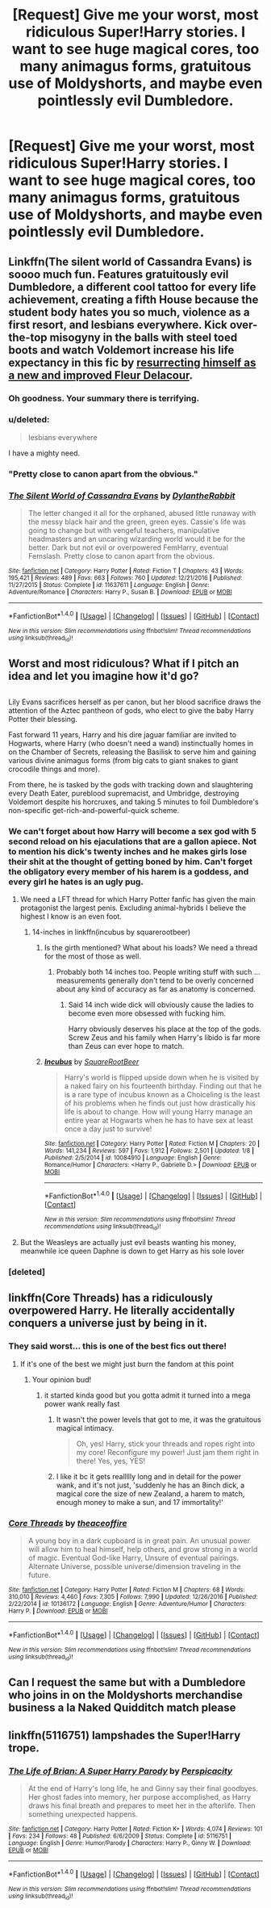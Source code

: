#+TITLE: [Request] Give me your worst, most ridiculous Super!Harry stories. I want to see huge magical cores, too many animagus forms, gratuitous use of Moldyshorts, and maybe even pointlessly evil Dumbledore.

* [Request] Give me your worst, most ridiculous Super!Harry stories. I want to see huge magical cores, too many animagus forms, gratuitous use of Moldyshorts, and maybe even pointlessly evil Dumbledore.
:PROPERTIES:
:Author: Tiktalik
:Score: 27
:DateUnix: 1486777425.0
:DateShort: 2017-Feb-11
:FlairText: Request
:END:

** Linkffn(The silent world of Cassandra Evans) is soooo much fun. Features gratuitously evil Dumbledore, a different cool tattoo for every life achievement, creating a fifth House because the student body hates you so much, violence as a first resort, and lesbians everywhere. Kick over-the-top misogyny in the balls with steel toed boots and watch Voldemort increase his life expectancy in this fic by [[/spoiler][resurrecting himself as a new and improved Fleur Delacour]].
:PROPERTIES:
:Score: 16
:DateUnix: 1486778960.0
:DateShort: 2017-Feb-11
:END:

*** Oh goodness. Your summary there is terrifying.
:PROPERTIES:
:Author: Tiktalik
:Score: 14
:DateUnix: 1486779129.0
:DateShort: 2017-Feb-11
:END:


*** u/deleted:
#+begin_quote
  lesbians everywhere
#+end_quote

I have a mighty need.
:PROPERTIES:
:Score: 10
:DateUnix: 1486780380.0
:DateShort: 2017-Feb-11
:END:


*** "Pretty close to canon apart from the obvious."
:PROPERTIES:
:Author: GoldieFox
:Score: 4
:DateUnix: 1487704158.0
:DateShort: 2017-Feb-21
:END:


*** [[http://www.fanfiction.net/s/11637611/1/][*/The Silent World of Cassandra Evans/*]] by [[https://www.fanfiction.net/u/6664607/DylantheRabbit][/DylantheRabbit/]]

#+begin_quote
  The letter changed it all for the orphaned, abused little runaway with the messy black hair and the green, green eyes. Cassie's life was going to change but with vengeful teachers, manipulative headmasters and an uncaring wizarding world would it be for the better. Dark but not evil or overpowered FemHarry, eventual Femslash. Pretty close to canon apart from the obvious.
#+end_quote

^{/Site/: [[http://www.fanfiction.net/][fanfiction.net]] *|* /Category/: Harry Potter *|* /Rated/: Fiction T *|* /Chapters/: 43 *|* /Words/: 195,421 *|* /Reviews/: 489 *|* /Favs/: 663 *|* /Follows/: 760 *|* /Updated/: 12/21/2016 *|* /Published/: 11/27/2015 *|* /Status/: Complete *|* /id/: 11637611 *|* /Language/: English *|* /Genre/: Adventure/Romance *|* /Characters/: Harry P., Susan B. *|* /Download/: [[http://www.ff2ebook.com/old/ffn-bot/index.php?id=11637611&source=ff&filetype=epub][EPUB]] or [[http://www.ff2ebook.com/old/ffn-bot/index.php?id=11637611&source=ff&filetype=mobi][MOBI]]}

--------------

*FanfictionBot*^{1.4.0} *|* [[[https://github.com/tusing/reddit-ffn-bot/wiki/Usage][Usage]]] | [[[https://github.com/tusing/reddit-ffn-bot/wiki/Changelog][Changelog]]] | [[[https://github.com/tusing/reddit-ffn-bot/issues/][Issues]]] | [[[https://github.com/tusing/reddit-ffn-bot/][GitHub]]] | [[[https://www.reddit.com/message/compose?to=tusing][Contact]]]

^{/New in this version: Slim recommendations using/ ffnbot!slim! /Thread recommendations using/ linksub(thread_id)!}
:PROPERTIES:
:Author: FanfictionBot
:Score: 2
:DateUnix: 1486779000.0
:DateShort: 2017-Feb-11
:END:


** Worst and most ridiculous? What if I pitch an idea and let you imagine how it'd go?

** 
   :PROPERTIES:
   :CUSTOM_ID: section
   :END:
Lily Evans sacrifices herself as per canon, but her blood sacrifice draws the attention of the Aztec pantheon of gods, who elect to give the baby Harry Potter their blessing.

Fast forward 11 years, Harry and his dire jaguar familiar are invited to Hogwarts, where Harry (who doesn't need a wand) instinctually homes in on the Chamber of Secrets, releasing the Basilisk to serve him and gaining various divine animagus forms (from big cats to giant snakes to giant crocodile things and more).

From there, he is tasked by the gods with tracking down and slaughtering every Death Eater, pureblood supremacist, and Umbridge, destroying Voldemort despite his horcruxes, and taking 5 minutes to foil Dumbledore's non-specific get-rich-and-powerful-quick scheme.
:PROPERTIES:
:Author: Avaday_Daydream
:Score: 20
:DateUnix: 1486784897.0
:DateShort: 2017-Feb-11
:END:

*** We can't forget about how Harry will become a sex god with 5 second reload on his ejaculations that are a gallon apiece. Not to mention his dick's twenty inches and he makes girls lose their shit at the thought of getting boned by him. Can't forget the obligatory every member of his harem is a goddess, and every girl he hates is an ugly pug.
:PROPERTIES:
:Score: 24
:DateUnix: 1486785969.0
:DateShort: 2017-Feb-11
:END:

**** We need a LFT thread for which Harry Potter fanfic has given the main protagonist the largest penis. Excluding animal-hybrids I believe the highest I know is an even foot.
:PROPERTIES:
:Author: DZCreeper
:Score: 10
:DateUnix: 1486790389.0
:DateShort: 2017-Feb-11
:END:

***** 14-inches in linkffn(incubus by squarerootbeer)
:PROPERTIES:
:Score: 16
:DateUnix: 1486790869.0
:DateShort: 2017-Feb-11
:END:

****** Is the girth mentioned? What about his loads? We need a thread for the most of those as well.
:PROPERTIES:
:Score: 7
:DateUnix: 1486822794.0
:DateShort: 2017-Feb-11
:END:

******* Probably both 14 inches too. People writing stuff with such ... measurements generally don't tend to be overly concerned about any kind of accuracy as far as anatomy is concerned.
:PROPERTIES:
:Author: Kazeto
:Score: 2
:DateUnix: 1487029641.0
:DateShort: 2017-Feb-14
:END:

******** Said 14 inch wide dick will obviously cause the ladies to become even more obsessed with fucking him.

Harry obviously deserves his place at the top of the gods. Screw Zeus and his family when Harry's libido is far more than Zeus can ever hope to match.
:PROPERTIES:
:Score: 2
:DateUnix: 1487042146.0
:DateShort: 2017-Feb-14
:END:


****** [[http://www.fanfiction.net/s/10084910/1/][*/Incubus/*]] by [[https://www.fanfiction.net/u/1432278/SquareRootBeer][/SquareRootBeer/]]

#+begin_quote
  Harry's world is flipped upside down when he is visited by a naked fairy on his fourteenth birthday. Finding out that he is a rare type of incubus known as a Choiceling is the least of his problems when he finds out just how drastically his life is about to change. How will young Harry manage an entire year at Hogwarts when he has to have sex at least once a day just to survive!
#+end_quote

^{/Site/: [[http://www.fanfiction.net/][fanfiction.net]] *|* /Category/: Harry Potter *|* /Rated/: Fiction M *|* /Chapters/: 20 *|* /Words/: 141,234 *|* /Reviews/: 597 *|* /Favs/: 1,912 *|* /Follows/: 2,501 *|* /Updated/: 1/8 *|* /Published/: 2/5/2014 *|* /id/: 10084910 *|* /Language/: English *|* /Genre/: Romance/Humor *|* /Characters/: <Harry P., Gabrielle D.> *|* /Download/: [[http://www.ff2ebook.com/old/ffn-bot/index.php?id=10084910&source=ff&filetype=epub][EPUB]] or [[http://www.ff2ebook.com/old/ffn-bot/index.php?id=10084910&source=ff&filetype=mobi][MOBI]]}

--------------

*FanfictionBot*^{1.4.0} *|* [[[https://github.com/tusing/reddit-ffn-bot/wiki/Usage][Usage]]] | [[[https://github.com/tusing/reddit-ffn-bot/wiki/Changelog][Changelog]]] | [[[https://github.com/tusing/reddit-ffn-bot/issues/][Issues]]] | [[[https://github.com/tusing/reddit-ffn-bot/][GitHub]]] | [[[https://www.reddit.com/message/compose?to=tusing][Contact]]]

^{/New in this version: Slim recommendations using/ ffnbot!slim! /Thread recommendations using/ linksub(thread_id)!}
:PROPERTIES:
:Author: FanfictionBot
:Score: 8
:DateUnix: 1486790897.0
:DateShort: 2017-Feb-11
:END:


**** But the Weasleys are actually just evil beasts wanting his money, meanwhile ice queen Daphne is down to get Harry as his sole lover
:PROPERTIES:
:Author: Gigadweeb
:Score: 1
:DateUnix: 1486897111.0
:DateShort: 2017-Feb-12
:END:


*** [deleted]
:PROPERTIES:
:Score: 1
:DateUnix: 1486876686.0
:DateShort: 2017-Feb-12
:END:


** linkffn(Core Threads) has a ridiculously overpowered Harry. He literally accidentally conquers a universe just by being in it.
:PROPERTIES:
:Author: Imborednow
:Score: 12
:DateUnix: 1486802680.0
:DateShort: 2017-Feb-11
:END:

*** They said worst... this is one of the best fics out there!
:PROPERTIES:
:Author: Epwydadlan1
:Score: 6
:DateUnix: 1486823661.0
:DateShort: 2017-Feb-11
:END:

**** If it's one of the best we might just burn the fandom at this point
:PROPERTIES:
:Author: Kaeling
:Score: 15
:DateUnix: 1486826447.0
:DateShort: 2017-Feb-11
:END:

***** Your opinion bud!
:PROPERTIES:
:Author: Epwydadlan1
:Score: 5
:DateUnix: 1486833900.0
:DateShort: 2017-Feb-11
:END:

****** it started kinda good but you gotta admit it turned into a mega power wank really fast
:PROPERTIES:
:Author: ksense2016
:Score: 7
:DateUnix: 1486851680.0
:DateShort: 2017-Feb-12
:END:

******* It wasn't the power levels that got to me, it was the gratuitous magical intimacy.

#+begin_quote
  Oh, yes! Harry, stick your threads and ropes right into my core! Reconfigure my power! Just jam them right in there! Yes, yes, YES!
#+end_quote
:PROPERTIES:
:Author: Subrosian_Smithy
:Score: 6
:DateUnix: 1486894374.0
:DateShort: 2017-Feb-12
:END:


******* I like it bc it gets reallllly long and in detail for the power wank, and it's not just, 'suddenly he has an 8inch dick, a magical core the size of new Zealand, a harem to match, enough money to make a sun, and 17 immortality!'
:PROPERTIES:
:Author: Epwydadlan1
:Score: 3
:DateUnix: 1487723351.0
:DateShort: 2017-Feb-22
:END:


*** [[http://www.fanfiction.net/s/10136172/1/][*/Core Threads/*]] by [[https://www.fanfiction.net/u/4665282/theaceoffire][/theaceoffire/]]

#+begin_quote
  A young boy in a dark cupboard is in great pain. An unusual power will allow him to heal himself, help others, and grow strong in a world of magic. Eventual God-like Harry, Unsure of eventual pairings. Alternate Universe, possible universe/dimension traveling in the future.
#+end_quote

^{/Site/: [[http://www.fanfiction.net/][fanfiction.net]] *|* /Category/: Harry Potter *|* /Rated/: Fiction M *|* /Chapters/: 68 *|* /Words/: 310,010 *|* /Reviews/: 4,460 *|* /Favs/: 7,305 *|* /Follows/: 7,990 *|* /Updated/: 12/26/2016 *|* /Published/: 2/22/2014 *|* /id/: 10136172 *|* /Language/: English *|* /Genre/: Adventure/Humor *|* /Characters/: Harry P. *|* /Download/: [[http://www.ff2ebook.com/old/ffn-bot/index.php?id=10136172&source=ff&filetype=epub][EPUB]] or [[http://www.ff2ebook.com/old/ffn-bot/index.php?id=10136172&source=ff&filetype=mobi][MOBI]]}

--------------

*FanfictionBot*^{1.4.0} *|* [[[https://github.com/tusing/reddit-ffn-bot/wiki/Usage][Usage]]] | [[[https://github.com/tusing/reddit-ffn-bot/wiki/Changelog][Changelog]]] | [[[https://github.com/tusing/reddit-ffn-bot/issues/][Issues]]] | [[[https://github.com/tusing/reddit-ffn-bot/][GitHub]]] | [[[https://www.reddit.com/message/compose?to=tusing][Contact]]]

^{/New in this version: Slim recommendations using/ ffnbot!slim! /Thread recommendations using/ linksub(thread_id)!}
:PROPERTIES:
:Author: FanfictionBot
:Score: 1
:DateUnix: 1486802697.0
:DateShort: 2017-Feb-11
:END:


** Can I request the same but with a Dumbledore who joins in on the Moldyshorts merchandise business a la Naked Quidditch match please
:PROPERTIES:
:Author: raddaya
:Score: 5
:DateUnix: 1486812487.0
:DateShort: 2017-Feb-11
:END:


** linkffn(5116751) lampshades the Super!Harry trope.
:PROPERTIES:
:Author: truncation_error
:Score: 3
:DateUnix: 1486831380.0
:DateShort: 2017-Feb-11
:END:

*** [[http://www.fanfiction.net/s/5116751/1/][*/The Life of Brian: A Super Harry Parody/*]] by [[https://www.fanfiction.net/u/1446455/Perspicacity][/Perspicacity/]]

#+begin_quote
  At the end of Harry's long life, he and Ginny say their final goodbyes. Her ghost fades into memory, her purpose accomplished, as Harry draws his final breath and prepares to meet her in the afterlife. Then something unexpected happens.
#+end_quote

^{/Site/: [[http://www.fanfiction.net/][fanfiction.net]] *|* /Category/: Harry Potter *|* /Rated/: Fiction K+ *|* /Words/: 4,074 *|* /Reviews/: 101 *|* /Favs/: 234 *|* /Follows/: 48 *|* /Published/: 6/6/2009 *|* /Status/: Complete *|* /id/: 5116751 *|* /Language/: English *|* /Genre/: Humor/Parody *|* /Characters/: Harry P., Ginny W. *|* /Download/: [[http://www.ff2ebook.com/old/ffn-bot/index.php?id=5116751&source=ff&filetype=epub][EPUB]] or [[http://www.ff2ebook.com/old/ffn-bot/index.php?id=5116751&source=ff&filetype=mobi][MOBI]]}

--------------

*FanfictionBot*^{1.4.0} *|* [[[https://github.com/tusing/reddit-ffn-bot/wiki/Usage][Usage]]] | [[[https://github.com/tusing/reddit-ffn-bot/wiki/Changelog][Changelog]]] | [[[https://github.com/tusing/reddit-ffn-bot/issues/][Issues]]] | [[[https://github.com/tusing/reddit-ffn-bot/][GitHub]]] | [[[https://www.reddit.com/message/compose?to=tusing][Contact]]]

^{/New in this version: Slim recommendations using/ ffnbot!slim! /Thread recommendations using/ linksub(thread_id)!}
:PROPERTIES:
:Author: FanfictionBot
:Score: 3
:DateUnix: 1486831394.0
:DateShort: 2017-Feb-11
:END:
